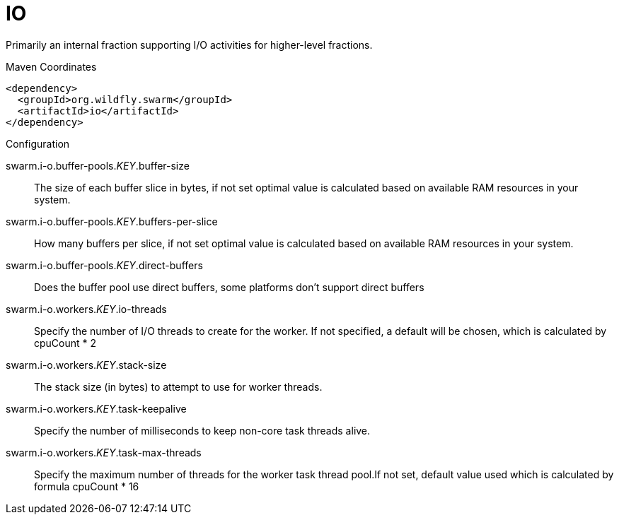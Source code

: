 = IO

Primarily an internal fraction supporting I/O activities
for higher-level fractions.


.Maven Coordinates
[source,xml]
----
<dependency>
  <groupId>org.wildfly.swarm</groupId>
  <artifactId>io</artifactId>
</dependency>
----

.Configuration

swarm.i-o.buffer-pools._KEY_.buffer-size:: 
The size of each buffer slice in bytes, if not set optimal value is calculated based on available RAM resources in your system.

swarm.i-o.buffer-pools._KEY_.buffers-per-slice:: 
How many buffers per slice, if not set optimal value is calculated based on available RAM resources in your system.

swarm.i-o.buffer-pools._KEY_.direct-buffers:: 
Does the buffer pool use direct buffers, some platforms don't support direct buffers

swarm.i-o.workers._KEY_.io-threads:: 
Specify the number of I/O threads to create for the worker.  If not specified, a default will be chosen, which is calculated by cpuCount * 2

swarm.i-o.workers._KEY_.stack-size:: 
The stack size (in bytes) to attempt to use for worker threads.

swarm.i-o.workers._KEY_.task-keepalive:: 
Specify the number of milliseconds to keep non-core task threads alive.

swarm.i-o.workers._KEY_.task-max-threads:: 
Specify the maximum number of threads for the worker task thread pool.If not set, default value used which is calculated by formula cpuCount * 16


